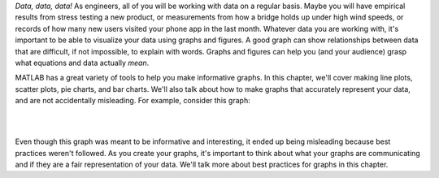 *Data, data, data!* As engineers, all of you will be working with data on a regular basis. Maybe you will have empirical results from stress testing a new product, or measurements from how a bridge holds up under high wind speeds, or records of how many new users visited your phone app in the last month. Whatever data you are working with, it's important to be able to visualize your data using graphs and figures. A good graph can show relationships between data that are difficult, if not impossible, to explain with words. Graphs and figures can help you (and your audience) grasp what equations and data actually *mean*.

MATLAB has a great variety of tools to help you make informative graphs. In this chapter, we'll cover making line plots, scatter plots, pie charts, and bar charts. We'll also talk about how to make graphs that accurately represent your data, and are not accidentally misleading. For example, consider this graph:

|

.. image:: img/weather_graph.png
  :width: 560
  :align: center
  :alt: A misleading graph plotting responses to a survey question about favorite seasons.

|
  
.. mchoice:: ch06_01_weather_graph
  :answer_a: The bar for summer should be higher than the bar for spring.
  :answer_b: The bars for summer and winter should be the same height.
  :answer_c: The scale of the y-axis is uneven.
  :answer_d: All of the above
  :correct: d
  :feedback_a: Oops! This is a problem, but do you see more problems in this graph?
  :feedback_b: Oops! This is a problem, but do you see more problems in this graph?
  :feedback_c: Oops! This is a problem, but do you see more problems in this graph?
  :feedback_d: Correct! There are a multitude of problems with this graph.
  
Even though this graph was meant to be informative and interesting, it ended up being misleading because best practices weren't followed. As you create your graphs, it's important to think about what your graphs are communicating and if they are a fair representation of your data. We'll talk more about best practices for graphs in this chapter.
